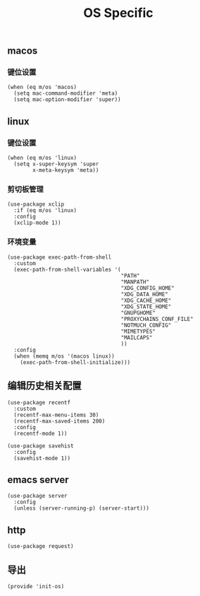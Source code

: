 #+TITLE: OS Specific
#+AUTHOR: 孙建康（rising.lambda）
#+EMAIL:  rising.lambda@gmail.com

#+DESCRIPTION: Emacs config for specific operation system
#+PROPERTY:    header-args        :mkdirp yes
#+OPTIONS:     num:nil toc:nil todo:nil tasks:nil tags:nil
#+OPTIONS:     skip:nil author:nil email:nil creator:nil timestamp:nil
#+INFOJS_OPT:  view:nil toc:nil ltoc:t mouse:underline buttons:0 path:http://orgmode.org/org-info.js

** macos
*** 键位设置
    #+BEGIN_SRC elisp :eval never :exports code :tangle (m/resolve "${m/xdg.conf.d}/emacs/lisp/init-os.el") :comments link
      (when (eq m/os 'macos)
        (setq mac-command-modifier 'meta)
        (setq mac-option-modifier 'super))
    #+END_SRC
** linux
*** 键位设置
    #+BEGIN_SRC elisp :eval never :exports code :tangle (m/resolve "${m/xdg.conf.d}/emacs/lisp/init-os.el") :comments link
      (when (eq m/os 'linux)
        (setq x-super-keysym 'super
              x-meta-keysym 'meta))
    #+END_SRC
*** 剪切板管理
    #+BEGIN_SRC elisp :eval never :exports code :tangle (m/resolve "${m/xdg.conf.d}/emacs/lisp/init-os.el") :comments link
      (use-package xclip
        :if (eq m/os 'linux)
        :config
        (xclip-mode 1))
    #+END_SRC
*** 环境变量
    #+BEGIN_SRC elisp :eval never :exports code :tangle (m/resolve "${m/xdg.conf.d}/emacs/lisp/init-os.el") :comments link
      (use-package exec-path-from-shell
        :custom
        (exec-path-from-shell-variables '(
                                          "PATH"
                                          "MANPATH"
                                          "XDG_CONFIG_HOME"
                                          "XDG_DATA_HOME"
                                          "XDG_CACHE_HOME"
                                          "XDG_STATE_HOME"
                                          "GNUPGHOME"
                                          "PROXYCHAINS_CONF_FILE"
                                          "NOTMUCH_CONFIG"
                                          "MIMETYPES"
                                          "MAILCAPS"
                                          ))
        :config
        (when (memq m/os '(macos linux))
          (exec-path-from-shell-initialize)))
    #+END_SRC
    
** 编辑历史相关配置
   #+BEGIN_SRC elisp :eval never :exports code :tangle (m/resolve "${m/xdg.conf.d}/emacs/lisp/init-os.el") :comments link
     (use-package recentf
       :custom
       (recentf-max-menu-items 30)
       (recentf-max-saved-items 200)
       :config
       (recentf-mode 1))

     (use-package savehist
       :config
       (savehist-mode 1))
   #+END_SRC
   
** emacs server
   #+BEGIN_SRC elisp :eval never :exports code :tangle (m/resolve "${m/xdg.conf.d}/emacs/lisp/init-os.el") :comments link
     (use-package server
       :config
       (unless (server-running-p) (server-start)))
   #+END_SRC

** http
   #+BEGIN_SRC elisp :eval never :exports code :tangle (m/resolve "${m/xdg.conf.d}/emacs/lisp/init-os.el") :comments link
     (use-package request)
   #+END_SRC
** 导出
   #+BEGIN_SRC elisp :eval never :exports code :tangle (m/resolve "${m/xdg.conf.d}/emacs/lisp/init-os.el") :comments link
     (provide 'init-os)
   #+END_SRC
